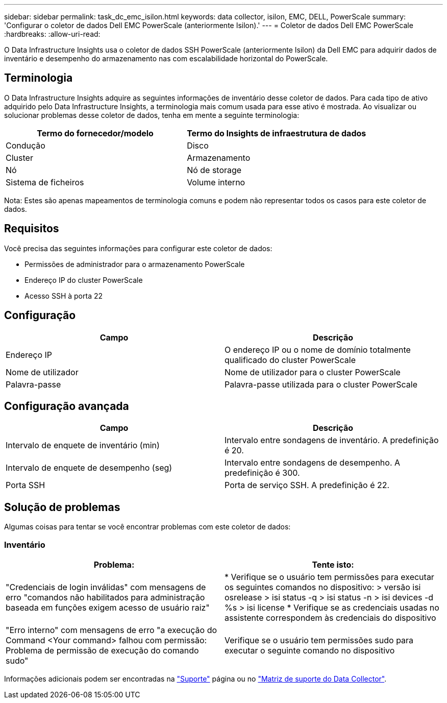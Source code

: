 ---
sidebar: sidebar 
permalink: task_dc_emc_isilon.html 
keywords: data collector, isilon, EMC, DELL, PowerScale 
summary: 'Configurar o coletor de dados Dell EMC PowerScale (anteriormente Isilon).' 
---
= Coletor de dados Dell EMC PowerScale
:hardbreaks:
:allow-uri-read: 


[role="lead"]
O Data Infrastructure Insights usa o coletor de dados SSH PowerScale (anteriormente Isilon) da Dell EMC para adquirir dados de inventário e desempenho do armazenamento nas com escalabilidade horizontal do PowerScale.



== Terminologia

O Data Infrastructure Insights adquire as seguintes informações de inventário desse coletor de dados. Para cada tipo de ativo adquirido pelo Data Infrastructure Insights, a terminologia mais comum usada para esse ativo é mostrada. Ao visualizar ou solucionar problemas desse coletor de dados, tenha em mente a seguinte terminologia:

[cols="2*"]
|===
| Termo do fornecedor/modelo | Termo do Insights de infraestrutura de dados 


| Condução | Disco 


| Cluster | Armazenamento 


| Nó | Nó de storage 


| Sistema de ficheiros | Volume interno 
|===
Nota: Estes são apenas mapeamentos de terminologia comuns e podem não representar todos os casos para este coletor de dados.



== Requisitos

Você precisa das seguintes informações para configurar este coletor de dados:

* Permissões de administrador para o armazenamento PowerScale
* Endereço IP do cluster PowerScale
* Acesso SSH à porta 22




== Configuração

[cols="2*"]
|===
| Campo | Descrição 


| Endereço IP | O endereço IP ou o nome de domínio totalmente qualificado do cluster PowerScale 


| Nome de utilizador | Nome de utilizador para o cluster PowerScale 


| Palavra-passe | Palavra-passe utilizada para o cluster PowerScale 
|===


== Configuração avançada

[cols="2*"]
|===
| Campo | Descrição 


| Intervalo de enquete de inventário (min) | Intervalo entre sondagens de inventário. A predefinição é 20. 


| Intervalo de enquete de desempenho (seg) | Intervalo entre sondagens de desempenho. A predefinição é 300. 


| Porta SSH | Porta de serviço SSH. A predefinição é 22. 
|===


== Solução de problemas

Algumas coisas para tentar se você encontrar problemas com este coletor de dados:



=== Inventário

[cols="2*"]
|===
| Problema: | Tente isto: 


| "Credenciais de login inválidas" com mensagens de erro "comandos não habilitados para administração baseada em funções exigem acesso de usuário raiz" | * Verifique se o usuário tem permissões para executar os seguintes comandos no dispositivo: > versão isi osrelease > isi status -q > isi status -n > isi devices -d %s > isi license * Verifique se as credenciais usadas no assistente correspondem às credenciais do dispositivo 


| "Erro interno" com mensagens de erro "a execução do Command <Your command> falhou com permissão: Problema de permissão de execução do comando sudo" | Verifique se o usuário tem permissões sudo para executar o seguinte comando no dispositivo 
|===
Informações adicionais podem ser encontradas na link:concept_requesting_support.html["Suporte"] página ou no link:reference_data_collector_support_matrix.html["Matriz de suporte do Data Collector"].
